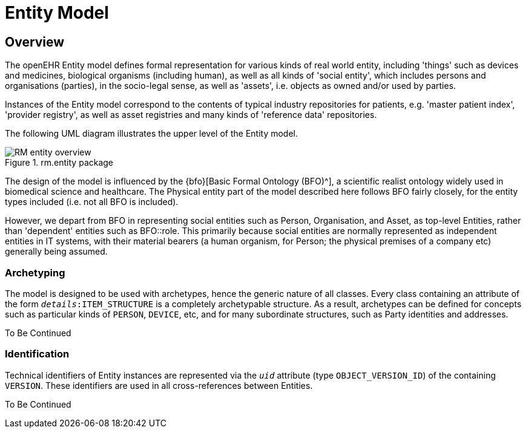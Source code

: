 = Entity Model

== Overview

The openEHR Entity model defines formal representation for various kinds of real world entity, including 'things' such as devices and medicines, biological organisms (including human), as well as all kinds of 'social entity', which includes persons and organisations (parties), in the socio-legal sense, as well as 'assets', i.e. objects as owned and/or used by parties.

Instances of the Entity model correspond to the contents of typical industry repositories for patients, e.g. 'master patient index', 'provider registry', as well as asset registries and many kinds of 'reference data' repositories.

The following UML diagram illustrates the upper level of the Entity model.

[.text-center]
.rm.entity package
image::{uml_diagrams_uri}/RM-entity-overview.svg[id=rm_entity_overview, align="center"]

The design of the model is influenced by the {bfo}[Basic Formal Ontology (BFO)^], a scientific realist ontology widely used in biomedical science and healthcare. The Physical entity part of the model described here follows BFO fairly closely, for the entity types included (i.e. not all BFO is included).

However, we depart from BFO in representing social entities such as Person, Organisation, and Asset, as top-level Entities, rather than 'dependent' entities such as BFO::role. This primarily because social entities are normally represented as independent entities in IT systems, with their material bearers (a human organism, for Person; the physical premises of a company etc) generally being assumed.

=== Archetyping

The model is designed to be used with archetypes, hence the generic nature of all classes. Every class containing an attribute of the form `_details_:ITEM_STRUCTURE` is a completely archetypable structure. As a result, archetypes can be defined for concepts such as particular kinds of `PERSON`, `DEVICE`, etc, and for many subordinate structures, such as Party identities and addresses.

[.tbc]
To Be Continued

=== Identification

Technical identifiers of Entity instances are represented  via the `_uid_` attribute (type `OBJECT_VERSION_ID`) of the containing `VERSION`. These identifiers are used in all cross-references between Entities.

[.tbc]
To Be Continued
